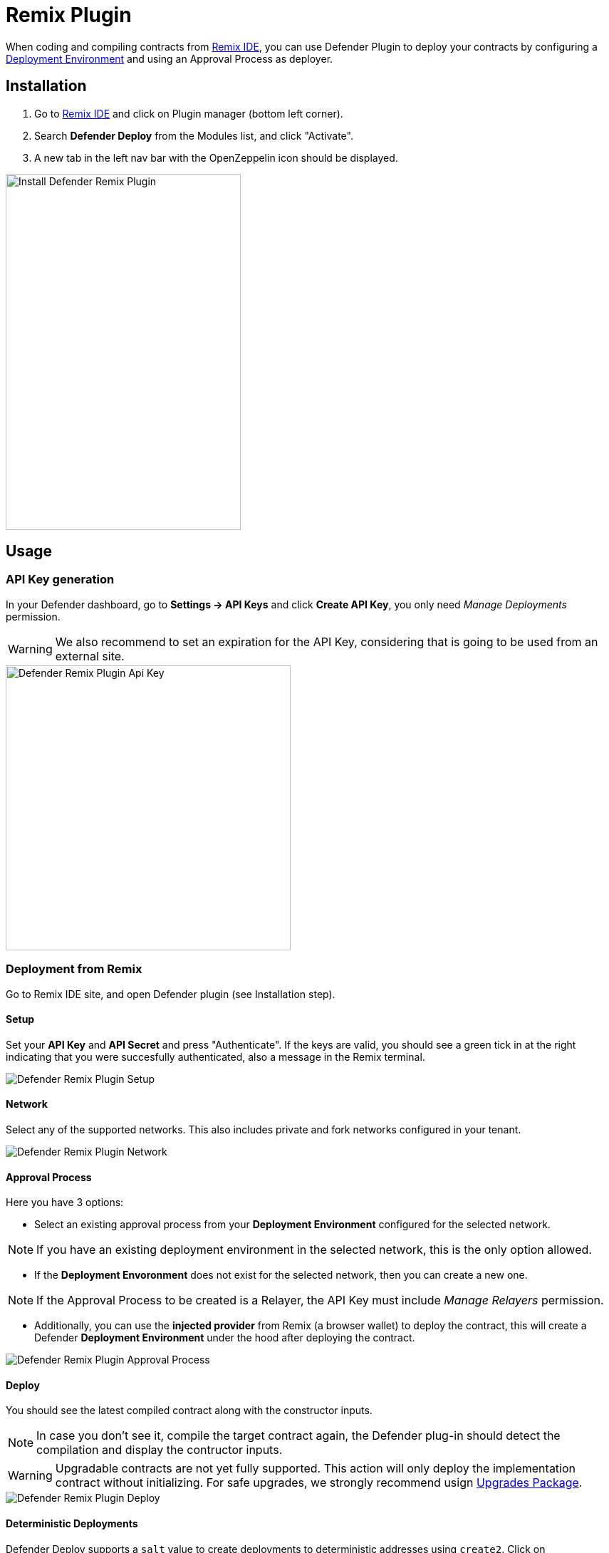 [[remix-plugin]]
= Remix Plugin

When coding and compiling contracts from https://remix.ethereum.org/[Remix IDE, window=_blank], you can use Defender Plugin to deploy your contracts by configuring a xref:module/deploy.adoc[Deployment Environment] and using an Approval Process as deployer.

[[installation]]
== Installation

1. Go to https://remix.ethereum.org/[Remix IDE, window=_blank] and click on Plugin manager (bottom left corner).
2. Search *Defender Deploy* from the Modules list, and click "Activate".
3. A new tab in the left nav bar with the OpenZeppelin icon should be displayed.

image::remix-plugin-install.png[Install Defender Remix Plugin,330,500]

[[usage]]
== Usage


[[api-key-generation]]
=== API Key generation
In your Defender dashboard, go to *Settings -> API Keys* and click *Create API Key*, you only need _Manage Deployments_ permission.

WARNING: We also recommend to set an expiration for the API Key, considering that is going to be used from an external site.

image::remix-plugin-api-key.png[Defender Remix Plugin Api Key, 400, 400]

[[deploying-from-remix]]
=== Deployment from Remix

Go to Remix IDE site, and open Defender plugin (see Installation step).

[[setup]]
==== Setup
Set your *API Key* and *API Secret* and press "Authenticate". If the keys are valid, you should see a green tick in at the right indicating that you were succesfully authenticated, also a message in the Remix terminal.

image::remix-plugin-setup.png[Defender Remix Plugin Setup]

[[network]]
==== Network
Select any of the supported networks. This also includes private and fork networks configured in your tenant.

image::remix-plugin-network.png[Defender Remix Plugin Network]

[[approval-process]]
==== Approval Process
Here you have 3 options:

- Select an existing approval process from your *Deployment Environment* configured for the selected network.

NOTE: If you have an existing deployment environment in the selected network, this is the only option allowed.

- If the *Deployment Envoronment* does not exist for the selected network, then you can create a new one. 

NOTE: If the Approval Process to be created is a Relayer, the API Key must include _Manage Relayers_ permission.

- Additionally, you can use the *injected provider* from Remix (a browser wallet) to deploy the contract, this will create a Defender *Deployment Environment* under the hood after deploying the contract.

image::remix-plugin-approval-process.png[Defender Remix Plugin Approval Process]

[[deploy]]
==== Deploy
You should see the latest compiled contract along with the constructor inputs.

NOTE: In case you don't see it, compile the target contract again, the Defender plug-in should detect the compilation and display the contructor inputs.

WARNING: Upgradable contracts are not yet fully supported. This action will only deploy the implementation contract without initializing. For safe upgrades, we strongly recommend usign https://github.com/OpenZeppelin/openzeppelin-upgrades[Upgrades Package, window=_blank].

image::remix-plugin-deploy.png[Defender Remix Plugin Deploy]


[[deterministic-deployments]]
==== Deterministic Deployments

Defender Deploy supports a `salt` value to create deployments to deterministic addresses using `create2`. Click on `Deterministic` checkbox and set the salt field to any arbitrary value.

image::remix-plugin-deploy-deterministic.png[Defender Remix Plugin Deploy Deterministic]

[[further-steps]]
==== Further Steps

Once the contract deployment was submitted to Defender, in some cases you will need to complete the deployment from Defender Dashboard, you should see a green banner indicating that the contract was submitted and a link to your Deployment in Defender.

image::remix-plugin-deploy-completed.png[Defender Remix Plugin Deploy Completed]

[[feedback]]
== Feedback

The Defender Remix Plugin is open source, for feedback related to the plugin, please submit an issue in the https://github.com/OpenZeppelin/defender-deploy-plugin[Github Repository, window=_blank] or send an email to `defender-support@openzeppelin.com`.